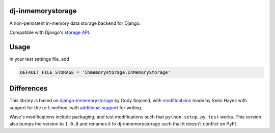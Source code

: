 ======================
dj-inmemorystorage
======================

A non-persistent in-memory data storage backend for Django.

Compatible with Django's `storage API <https://docs.djangoproject.com/en/dev/ref/files/storage/>`_.

=====
Usage
=====

In your test settings file, add

.. code:: python

    DEFAULT_FILE_STORAGE = 'inmemorystorage.InMemoryStorage'

===========
Differences
===========

This library is based on `django-inmemorystorage <https://github.com/codysoyland/django-inmemorystorage>`_ by Cody Soyland,
with `modifications <https://github.com/SeanHayes/django-inmemorystorage>`_ made by Seán Hayes with support for the ``url`` method,
with `additional support <https://github.com/Vostopia/django-inmemorystorage>`_ for writing.

Wave's modifications include packaging, and test modifications such that ``python setup.py test`` works. This version
also bumps the version to ``1.0.0`` and renames it to dj-inmemorystorage such that it doesn't conflict on PyPI.
